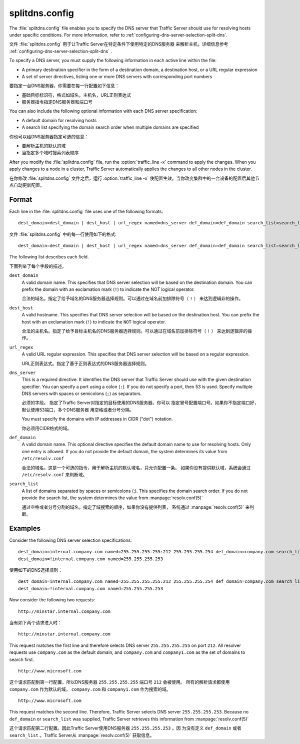 .. Licensed to the Apache Software Foundation (ASF) under one
   or more contributor license agreements.  See the NOTICE file
  distributed with this work for additional information
  regarding copyright ownership.  The ASF licenses this file
  to you under the Apache License, Version 2.0 (the
  "License"); you may not use this file except in compliance
  with the License.  You may obtain a copy of the License at
 
   http://www.apache.org/licenses/LICENSE-2.0
 
  Unless required by applicable law or agreed to in writing,
  software distributed under the License is distributed on an
  "AS IS" BASIS, WITHOUT WARRANTIES OR CONDITIONS OF ANY
  KIND, either express or implied.  See the License for the
  specific language governing permissions and limitations
  under the License.

===============
splitdns.config
===============

.. configfile:: splitdns.config

The :file:`splitdns.config` file enables you to specify the DNS server that
Traffic Server should use for resolving hosts under specific conditions.
For more information, refer to :ref:`configuring-dns-server-selection-split-dns`.

文件 :file:`splitdns.config` 用于让Traffic Server在特定条件下使用特定的DNS服务器
来解析主机，详细信息参考  :ref:`configuring-dns-server-selection-split-dns` .

To specify a DNS server, you must supply the following information in
each active line within the file:

-  A primary destination specifier in the form of a destination domain,
   a destination host, or a URL regular expression
-  A set of server directives, listing one or more DNS servers with
   corresponding port numbers

要指定一台DNS服务器，你需要在每一行配置如下信息：

-  基础目标标识符，格式如域名，主机名，URL正则表达式
-  服务器指令指定DNS服务器和端口号

You can also include the following optional information with each DNS
server specification:

-  A default domain for resolving hosts
-  A search list specifying the domain search order when multiple
   domains are specified

你也可以给DNS服务器指定可选的信息：

-  要解析主机的默认的域
-  当指定多个域时搜索列表顺序

After you modify the :file:`splitdns.config` file,
run the :option:`traffic_line -x`
command to apply the changes. When you apply changes to a node in a
cluster, Traffic Server automatically applies the changes to all other
nodes in the cluster.

在你修改 :file:`splitdns.config` 文件之后，运行 :option:`traffic_line -x` 
使配置生效。当你改变集群中的一台设备的配置后其他节点自动更新配置。

Format
======

Each line in the :file:`splitdns.config` file uses one of the following
formats: ::

    dest_domain=dest_domain | dest_host | url_regex named=dns_server def_domain=def_domain search_list=search_list

文件 :file:`splitdns.config` 中的每一行使用如下的格式: ::

    dest_domain=dest_domain | dest_host | url_regex named=dns_server def_domain=def_domain search_list=search_list

The following list describes each field.

下面列举了每个字段的描述。

.. _splitdns-config-format-dest-domain:

``dest_domain``
    A valid domain name. This specifies that DNS server selection will
    be based on the destination domain. You can prefix the domain with
    an exclamation mark (``!``) to indicate the NOT logical operator.

    合法的域名。指定了给予域名的DNS服务器选择规则。可以通过在域名前加排除符号（ ``!`` ）
    来达到逻辑非的操作。

.. _splitdns-config-format-dest-host:

``dest_host``
    A valid hostname. This specifies that DNS server selection will be
    based on the destination host. You can prefix the host with an
    exclamation mark (``!``) to indicate the ``NOT`` logical operator.

    合法的主机名。指定了给予目标主机名的DNS服务器选择规则。可以通过在域名前加排除符号（ ``!`` ）
    来达到逻辑非的操作。

.. _splitdns-config-format-url-regex:

``url_regex``
    A valid URL regular expression. This specifies that DNS server
    selection will be based on a regular expression.

    URL正则表达式。指定了基于正则表达式的DNS服务器选择规则。

.. _splitdns-config-format-dns-server:

``dns_server``
    This is a required directive. It identifies the DNS server that
    Traffic Server should use with the given destination specifier. You
    can specify a port using a colon (``:``). If you do not specify a
    port, then 53 is used. Specify multiple DNS servers with spaces or
    semicolons (``;``) as separators.

    必须的字段。 指定了Traffic Server对指定的目标使用的DNS服务器。你可以
    指定冒号配置端口号。如果你不指定端口好，默认使用53端口，多个DNS服务器
    用空格或者分号分隔。

    You must specify the domains with IP addresses in CIDR ("dot")
    notation.

    你必须用CIDR格式的域。

.. _splitdns-config-format-def-domain:

``def_domain``
    A valid domain name. This optional directive specifies the default
    domain name to use for resolving hosts. Only one entry is allowed.
    If you do not provide the default domain, the system determines its
    value from ``/etc/resolv.conf``

    合法的域名。这是一个可选的指令，用于解析主机的默认域名，只允许配置一条。
    如果你没有提供默认域，系统会通过 ``/etc/resolv.conf`` 来判断域。

.. _splitdns-config-format-search-list:

``search_list``
    A list of domains separated by spaces or semicolons (;). This
    specifies the domain search order. If you do not provide the search
    list, the system determines the value from :manpage:`resolv.conf(5)`

    通过空格或者分号分割的域名。指定了域搜索的顺序，如果你没有提供列表，
    系统通过 :manpage:`resolv.conf(5)` 来判断。

Examples
========

Consider the following DNS server selection specifications: ::

      dest_domain=internal.company.com named=255.255.255.255:212 255.255.255.254 def_domain=company.com search_list=company.com company1.com
      dest_domain=!internal.company.com named=255.255.255.253

使用如下的DNS选择规则： ::

      dest_domain=internal.company.com named=255.255.255.255:212 255.255.255.254 def_domain=company.com search_list=company.com company1.com
      dest_domain=!internal.company.com named=255.255.255.253

Now consider the following two requests: ::

     http://minstar.internal.company.com

当有如下两个请求进入时： ::

     http://minstar.internal.company.com

This request matches the first line and therefore selects DNS server
``255.255.255.255`` on port ``212``. All resolver requests use
``company.com`` as the default domain, and ``company.com`` and
``company1.com`` as the set of domains to search first. ::

     http://www.microsoft.com

这个请求匹配到第一行配置，所以DNS服务器 ``255.255.255.255`` 端口号  ``212`` 会被使用。
所有的解析请求都使用 ``company.com`` 作为默认的域， ``company.com`` 和
``company1.com`` 作为搜索的域。 ::

     http://www.microsoft.com

This request matches the second line. Therefore, Traffic Server selects
DNS server ``255.255.255.253``. Because no ``def_domain`` or
``search_list`` was supplied, Traffic Server retrieves this information
from :manpage:`resolv.conf(5)`

这个请求匹配第二行配置。因此Traffic Server使用DNS服务器 ``255.255.255.253`` 。因
为没有定义 ``def_domain`` 或者 ``search_list`` 。Traffic Server从  :manpage:`resolv.conf(5)`
获取信息。

